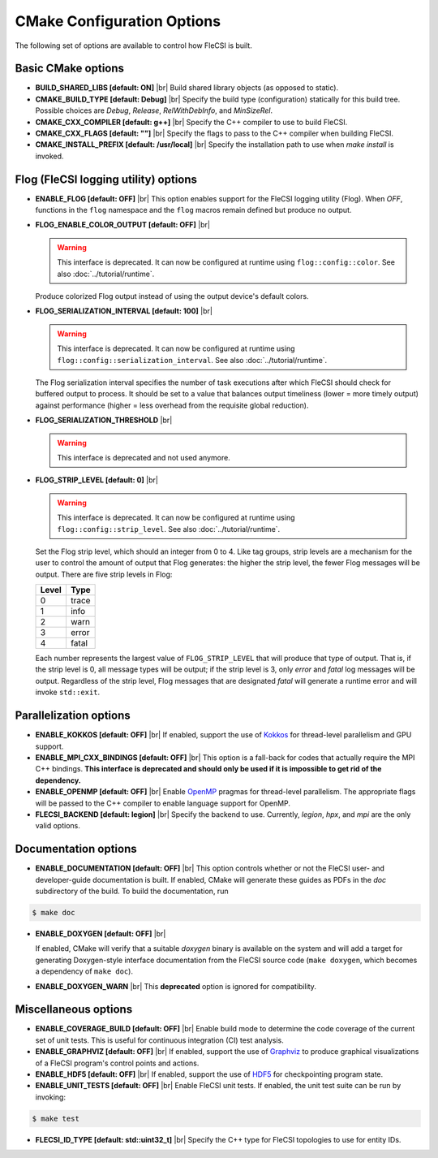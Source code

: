 .. |br| raw:: html

   <br />

CMake Configuration Options
===========================

The following set of options are available to control how FleCSI is
built.

Basic CMake options
-------------------

* **BUILD_SHARED_LIBS [default: ON]** |br|
  Build shared library objects (as opposed to static).

* **CMAKE_BUILD_TYPE [default: Debug]** |br|
  Specify the build type (configuration) statically for this build tree.
  Possible choices are *Debug*, *Release*, *RelWithDebInfo*, and
  *MinSizeRel*.

* **CMAKE_CXX_COMPILER [default: g++]** |br|
  Specify the C++ compiler to use to build FleCSI.

* **CMAKE_CXX_FLAGS [default: ""]** |br|
  Specify the flags to pass to the C++ compiler when building FleCSI.

* **CMAKE_INSTALL_PREFIX [default: /usr/local]** |br|
  Specify the installation path to use when *make install* is invoked.

Flog (FleCSI logging utility) options
-------------------------------------

* **ENABLE_FLOG [default: OFF]** |br|
  This option enables support for the FleCSI logging utility (Flog).
  When *OFF*, functions in the ``flog`` namespace
  and the ``flog`` macros
  remain defined but produce no output.

* **FLOG_ENABLE_COLOR_OUTPUT [default: OFF]** |br|

  .. warning::

     This interface is deprecated. It can now be configured at runtime using
     ``flog::config::color``.
     See also :doc:`../tutorial/runtime`.

  Produce colorized Flog output instead of using the output device's
  default colors.

* **FLOG_SERIALIZATION_INTERVAL [default: 100]** |br|

  .. warning::

     This interface is deprecated. It can now be configured at runtime using
     ``flog::config::serialization_interval``.
     See also
     :doc:`../tutorial/runtime`.

  The Flog serialization interval specifies the number of task
  executions after which FleCSI should check for buffered output to
  process.  It should be set to a value that balances output
  timeliness (lower = more timely output) against performance (higher
  = less overhead from the requisite global reduction).

* **FLOG_SERIALIZATION_THRESHOLD** |br|

  .. warning::

     This interface is deprecated and not used anymore.

* **FLOG_STRIP_LEVEL [default: 0]** |br|

  .. warning::

     This interface is deprecated. It can now be configured at runtime using
     ``flog::config::strip_level``.
     See also
     :doc:`../tutorial/runtime`.

  Set the Flog strip level, which should an integer from 0 to 4.  Like
  tag groups, strip levels are a mechanism for the user to control the
  amount of output that Flog generates: the higher the strip level,
  the fewer Flog messages will be output.  There are five strip levels
  in Flog:

  =====  =====
  Level  Type
  =====  =====
  0      trace
  1      info
  2      warn
  3      error
  4      fatal
  =====  =====

  Each number represents the largest value of ``FLOG_STRIP_LEVEL``
  that will produce that type of output.  That is, if the strip level
  is 0, all message types will be output; if the strip level is 3,
  only *error* and *fatal* log messages will be output. Regardless of
  the strip level, Flog messages that are designated *fatal* will
  generate a runtime error and will invoke ``std::exit``.

Parallelization options
-----------------------

* **ENABLE_KOKKOS [default: OFF]** |br|
  If enabled, support the use of `Kokkos <https://kokkos.org/>`_ for
  thread-level parallelism and GPU support.

* **ENABLE_MPI_CXX_BINDINGS [default: OFF]** |br|
  This option is a fall-back for codes that actually require the MPI C++
  bindings. **This interface is deprecated and should only be used if it
  is impossible to get rid of the dependency.**

* **ENABLE_OPENMP [default: OFF]** |br|
  Enable `OpenMP <https://www.openmp.org/>`_ pragmas for thread-level
  parallelism.  The appropriate flags will be passed to the C++
  compiler to enable language support for OpenMP.

* **FLECSI_BACKEND [default: legion]** |br|
  Specify the backend to use. Currently, *legion*, *hpx*, and *mpi* are
  the only valid options.

Documentation options
---------------------

* **ENABLE_DOCUMENTATION [default: OFF]** |br|
  This option controls whether or not the FleCSI user- and
  developer-guide documentation is built. If enabled, CMake will
  generate these guides as PDFs in the *doc* subdirectory of the
  build.  To build the documentation, run

.. code-block:: console

  $ make doc

* **ENABLE_DOXYGEN [default: OFF]** |br|

  If enabled, CMake will verify that a suitable *doxygen* binary is
  available on the system and will add a target for generating
  Doxygen-style interface documentation from the FleCSI source code
  (``make doxygen``, which becomes a dependency of ``make doc``).

* **ENABLE_DOXYGEN_WARN** |br|
  This **deprecated** option is ignored for compatibility.

Miscellaneous options
---------------------

* **ENABLE_COVERAGE_BUILD [default: OFF]** |br|
  Enable build mode to determine the code coverage of the current set of
  unit tests. This is useful for continuous integration (CI) test analysis.

* **ENABLE_GRAPHVIZ [default: OFF]** |br|
  If enabled, support the use of `Graphviz <https://graphviz.org/>`_
  to produce graphical visualizations of a FleCSI program's control
  points and actions.

* **ENABLE_HDF5 [default: OFF]** |br|
  If enabled, support the use of `HDF5 <https://www.hdfgroup.org/>`_
  for checkpointing program state.

* **ENABLE_UNIT_TESTS [default: OFF]** |br|
  Enable FleCSI unit tests. If enabled, the unit test suite can be run
  by invoking:

.. code-block:: console

  $ make test

* **FLECSI_ID_TYPE [default: std::uint32_t]** |br|
  Specify the C++ type for FleCSI topologies to use for entity IDs.
